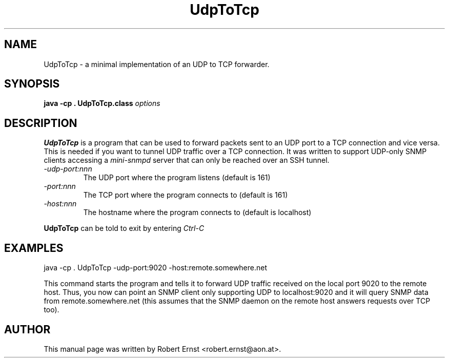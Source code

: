 .TH UdpToTcp 8 
.\" NAME should be all caps, SECTION should be 1-8, maybe w/ subsection
.\" other parms are allowed: see man(7), man(1)
.SH NAME
UdpToTcp \- a minimal implementation of an UDP to TCP forwarder.
.SH SYNOPSIS
.B java -cp . UdpToTcp.class
.I "options"
.SH "DESCRIPTION"
.B UdpToTcp
is a program that can be used to forward packets sent to an UDP port to a TCP
connection and vice versa. This is needed if you want to tunnel UDP traffic
over a TCP connection. It was written to support UDP-only SNMP clients
accessing a
.I mini-snmpd
server that can only be reached over an SSH tunnel.
.TP
.I -udp-port:nnn
The UDP port where the program listens (default is 161)
.TP
.I -port:nnn
The TCP port where the program connects to (default is 161)
.TP
.I -host:nnn
The hostname where the program connects to (default is localhost)
.PP
.B UdpToTcp
can be told to exit by entering
.I Ctrl-C
.SH "EXAMPLES"
java -cp . UdpToTcp -udp-port:9020 -host:remote.somewhere.net
.PP
This command starts the program and tells it to forward UDP traffic received
on the local port 9020 to the remote host. Thus, you now can point an SNMP
client only supporting UDP to localhost:9020 and it will query SNMP data from
remote.somewhere.net (this assumes that the SNMP daemon on the remote host
answers requests over TCP too).
.SH "AUTHOR"
This manual page was written by Robert Ernst <robert.ernst@aon.at>.
